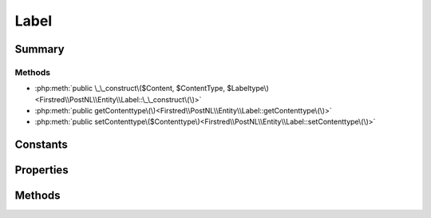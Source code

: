 .. rst-class:: phpdoctorst

.. role:: php(code)
	:language: php


Label
=====


.. php:namespace:: Firstred\PostNL\Entity

.. php:class:: Label


	.. rst-class:: phpdoc-description
	
		| Class Label\.
		
	
	:Parent:
		:php:class:`Firstred\\PostNL\\Entity\\AbstractEntity`
	


Summary
-------

Methods
~~~~~~~

* :php:meth:`public \_\_construct\($Content, $ContentType, $Labeltype\)<Firstred\\PostNL\\Entity\\Label::\_\_construct\(\)>`
* :php:meth:`public getContenttype\(\)<Firstred\\PostNL\\Entity\\Label::getContenttype\(\)>`
* :php:meth:`public setContenttype\($Contenttype\)<Firstred\\PostNL\\Entity\\Label::setContenttype\(\)>`


Constants
---------

.. php:const:: FORMAT_A4 = 1



.. php:const:: FORMAT_A6 = 2



Properties
----------

.. php:attr:: public defaultProperties

	:Type: string[][] 


.. php:attr:: protected static Content

	:Type: string | null Base 64 encoded content


.. php:attr:: protected static OutputType

	:Type: string | null 


.. php:attr:: protected static Labeltype

	:Type: string | null 


Methods
-------

.. rst-class:: public

	.. php:method:: public __construct( $Content=null, $ContentType=null, $Labeltype=null)
	
		
		:Parameters:
			* **$Content** (string | null)  
			* **$ContentType** (string | null)  
			* **$Labeltype** (string | null)  

		
	
	

.. rst-class:: public deprecated

	.. php:method:: public getContenttype()
	
		
		:Returns: string | null 
		:Deprecated: 1.4.2 Use \`getOutputType\` instead
	
	

.. rst-class:: public deprecated

	.. php:method:: public setContenttype( $Contenttype)
	
		
		:Parameters:
			* **$Contenttype** (string | null)  

		
		:Returns: static 
		:Deprecated: 1.4.2 Use \`getOutputType\` instead
	
	

